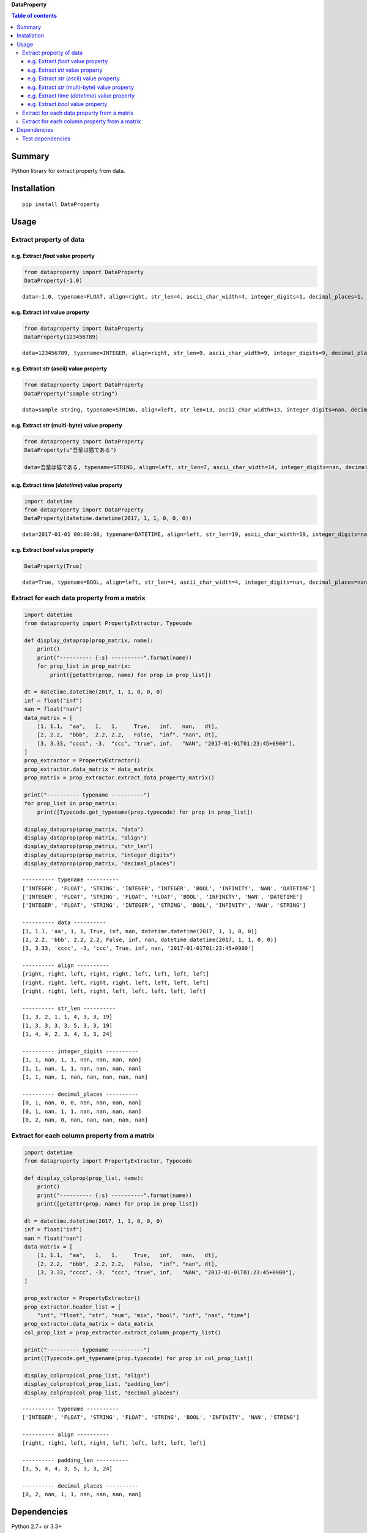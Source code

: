 **DataProperty**

.. image:: https://badge.fury.io/py/DataProperty.svg
    :target: https://badge.fury.io/py/DataProperty

.. image:: https://img.shields.io/pypi/pyversions/DataProperty.svg
   :target: https://pypi.python.org/pypi/DataProperty

.. image:: https://img.shields.io/travis/thombashi/DataProperty/master.svg?label=Linux
    :target: https://travis-ci.org/thombashi/DataProperty

.. image:: https://img.shields.io/appveyor/ci/thombashi/dataproperty/master.svg?label=Windows
    :target: https://ci.appveyor.com/project/thombashi/dataproperty

.. image:: https://coveralls.io/repos/github/thombashi/DataProperty/badge.svg?branch=master
    :target: https://coveralls.io/github/thombashi/DataProperty?branch=master

    
.. contents:: Table of contents
   :backlinks: top
   :local:


Summary
=======
Python library for extract property from data.


Installation
============

::

    pip install DataProperty


Usage
=====

Extract property of data
------------------------

e.g. Extract `float` value property
~~~~~~~~~~~~~~~~~~~~~~~~~~~~~~~~~~~~~~~~~~~~~~~~~~

.. code:: python

    from dataproperty import DataProperty
    DataProperty(-1.0)

::

    data=-1.0, typename=FLOAT, align=right, str_len=4, ascii_char_width=4, integer_digits=1, decimal_places=1, additional_format_len=1


e.g. Extract `int` value property
~~~~~~~~~~~~~~~~~~~~~~~~~~~~~~~~~~~~~~~~~~~~~~~~~~

.. code:: python

    from dataproperty import DataProperty
    DataProperty(123456789)

::

    data=123456789, typename=INTEGER, align=right, str_len=9, ascii_char_width=9, integer_digits=9, decimal_places=0, additional_format_len=0

e.g. Extract `str` (ascii) value property
~~~~~~~~~~~~~~~~~~~~~~~~~~~~~~~~~~~~~~~~~~~~~~~~~~

.. code:: python

    from dataproperty import DataProperty
    DataProperty("sample string")

::

    data=sample string, typename=STRING, align=left, str_len=13, ascii_char_width=13, integer_digits=nan, decimal_places=nan, additional_format_len=0

e.g. Extract `str` (multi-byte) value property
~~~~~~~~~~~~~~~~~~~~~~~~~~~~~~~~~~~~~~~~~~~~~~~~~~

.. code:: python

    from dataproperty import DataProperty
    DataProperty(u"吾輩は猫である")
    
    data=吾輩は猫である, typename=STRING, align=left, str_len=7, ascii_char_width=14, integer_digits=nan, decimal_places=nan, additional_format_len=0

::

e.g. Extract time (`datetime`) value property
~~~~~~~~~~~~~~~~~~~~~~~~~~~~~~~~~~~~~~~~~~~~~~~~~~~~~~~~~~~

.. code:: python

    import datetime
    from dataproperty import DataProperty
    DataProperty(datetime.datetime(2017, 1, 1, 0, 0, 0))

::

    data=2017-01-01 00:00:00, typename=DATETIME, align=left, str_len=19, ascii_char_width=19, integer_digits=nan, decimal_places=nan, additional_format_len=0

e.g. Extract `bool` value property
~~~~~~~~~~~~~~~~~~~~~~~~~~~~~~~~~~~~~~~~~~~~~~~~~~

.. code:: python

    DataProperty(True)

::

    data=True, typename=BOOL, align=left, str_len=4, ascii_char_width=4, integer_digits=nan, decimal_places=nan, additional_format_len=0


Extract for each data property from a matrix
----------------------------------------------------

.. code:: python

    import datetime
    from dataproperty import PropertyExtractor, Typecode

    def display_dataprop(prop_matrix, name):
        print()
        print("---------- {:s} ----------".format(name))
        for prop_list in prop_matrix:
            print([getattr(prop, name) for prop in prop_list])

    dt = datetime.datetime(2017, 1, 1, 0, 0, 0)
    inf = float("inf")
    nan = float("nan")
    data_matrix = [
        [1, 1.1,  "aa",   1,   1,     True,   inf,   nan,   dt],
        [2, 2.2,  "bbb",  2.2, 2.2,   False,  "inf", "nan", dt],
        [3, 3.33, "cccc", -3,  "ccc", "true", inf,   "NAN", "2017-01-01T01:23:45+0900"],
    ]
    prop_extractor = PropertyExtractor()
    prop_extractor.data_matrix = data_matrix
    prop_matrix = prop_extractor.extract_data_property_matrix()

    print("---------- typename ----------")
    for prop_list in prop_matrix:
        print([Typecode.get_typename(prop.typecode) for prop in prop_list])

    display_dataprop(prop_matrix, "data")
    display_dataprop(prop_matrix, "align")
    display_dataprop(prop_matrix, "str_len")
    display_dataprop(prop_matrix, "integer_digits")
    display_dataprop(prop_matrix, "decimal_places")

::

    ---------- typename ----------
    ['INTEGER', 'FLOAT', 'STRING', 'INTEGER', 'INTEGER', 'BOOL', 'INFINITY', 'NAN', 'DATETIME']
    ['INTEGER', 'FLOAT', 'STRING', 'FLOAT', 'FLOAT', 'BOOL', 'INFINITY', 'NAN', 'DATETIME']
    ['INTEGER', 'FLOAT', 'STRING', 'INTEGER', 'STRING', 'BOOL', 'INFINITY', 'NAN', 'STRING']

    ---------- data ----------
    [1, 1.1, 'aa', 1, 1, True, inf, nan, datetime.datetime(2017, 1, 1, 0, 0)]
    [2, 2.2, 'bbb', 2.2, 2.2, False, inf, nan, datetime.datetime(2017, 1, 1, 0, 0)]
    [3, 3.33, 'cccc', -3, 'ccc', True, inf, nan, '2017-01-01T01:23:45+0900']

    ---------- align ----------
    [right, right, left, right, right, left, left, left, left]
    [right, right, left, right, right, left, left, left, left]
    [right, right, left, right, left, left, left, left, left]

    ---------- str_len ----------
    [1, 3, 2, 1, 1, 4, 3, 3, 19]
    [1, 3, 3, 3, 3, 5, 3, 3, 19]
    [1, 4, 4, 2, 3, 4, 3, 3, 24]

    ---------- integer_digits ----------
    [1, 1, nan, 1, 1, nan, nan, nan, nan]
    [1, 1, nan, 1, 1, nan, nan, nan, nan]
    [1, 1, nan, 1, nan, nan, nan, nan, nan]

    ---------- decimal_places ----------
    [0, 1, nan, 0, 0, nan, nan, nan, nan]
    [0, 1, nan, 1, 1, nan, nan, nan, nan]
    [0, 2, nan, 0, nan, nan, nan, nan, nan]


Extract for each column property from a matrix
------------------------------------------------------

.. code:: python

    import datetime
    from dataproperty import PropertyExtractor, Typecode

    def display_colprop(prop_list, name):
        print()
        print("---------- {:s} ----------".format(name))
        print([getattr(prop, name) for prop in prop_list])

    dt = datetime.datetime(2017, 1, 1, 0, 0, 0)
    inf = float("inf")
    nan = float("nan")
    data_matrix = [
        [1, 1.1,  "aa",   1,   1,     True,   inf,   nan,   dt],
        [2, 2.2,  "bbb",  2.2, 2.2,   False,  "inf", "nan", dt],
        [3, 3.33, "cccc", -3,  "ccc", "true", inf,   "NAN", "2017-01-01T01:23:45+0900"],
    ]
    
    prop_extractor = PropertyExtractor()
    prop_extractor.header_list = [
        "int", "float", "str", "num", "mix", "bool", "inf", "nan", "time"]
    prop_extractor.data_matrix = data_matrix
    col_prop_list = prop_extractor.extract_column_property_list()
    
    print("---------- typename ----------")
    print([Typecode.get_typename(prop.typecode) for prop in col_prop_list])

    display_colprop(col_prop_list, "align")
    display_colprop(col_prop_list, "padding_len")
    display_colprop(col_prop_list, "decimal_places")

::

    ---------- typename ----------
    ['INTEGER', 'FLOAT', 'STRING', 'FLOAT', 'STRING', 'BOOL', 'INFINITY', 'NAN', 'STRING']

    ---------- align ----------
    [right, right, left, right, left, left, left, left, left]

    ---------- padding_len ----------
    [3, 5, 4, 4, 3, 5, 3, 3, 24]

    ---------- decimal_places ----------
    [0, 2, nan, 1, 1, nan, nan, nan, nan]


Dependencies
============

Python 2.7+ or 3.3+

- `python-dateutil <https://dateutil.readthedocs.io/en/stable/>`__
- `pytz <https://pypi.python.org/pypi/pytz/>`__
- `six <https://pypi.python.org/pypi/six/>`__

Test dependencies
-----------------

-  `pytest <https://pypi.python.org/pypi/pytest>`__
-  `pytest-runner <https://pypi.python.org/pypi/pytest-runner>`__
-  `tox <https://pypi.python.org/pypi/tox>`__
